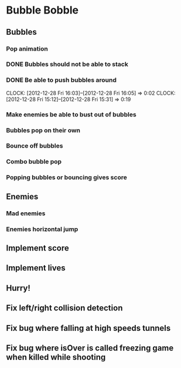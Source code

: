 * Bubble Bobble
** Bubbles
*** Pop animation
*** DONE Bubbles should not be able to stack
*** DONE Be able to push bubbles around
    CLOCK: [2012-12-28 Fri 16:03]--[2012-12-28 Fri 16:05] =>  0:02
    CLOCK: [2012-12-28 Fri 15:12]--[2012-12-28 Fri 15:31] =>  0:19
*** Make enemies be able to bust out of bubbles
*** Bubbles pop on their own
*** Bounce off bubbles
*** Combo bubble pop
*** Popping bubbles or bouncing gives score
** Enemies
*** Mad enemies
*** Enemies horizontal jump
** Implement score
** Implement lives
** Hurry!
** Fix left/right collision detection
** Fix bug where falling at high speeds tunnels
** Fix bug where isOver is called freezing game when killed while shooting

